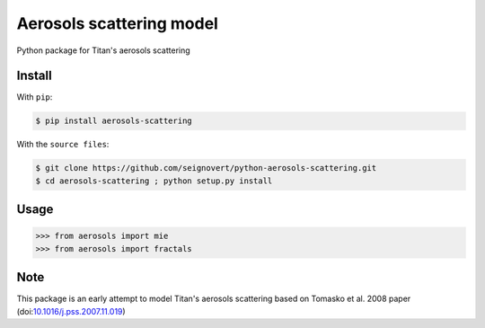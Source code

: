 ===============================
Aerosols scattering model
===============================
|Build| |Coverage| |PyPI| |Status| |Version| |Python| |License|

.. |Build| image:: https://travis-ci.org/seignovert/python-aerosols-scattering.svg?branch=master
        :target: https://travis-ci.org/seignovert/python-aerosols-scattering
.. |Coverage| image:: https://coveralls.io/repos/github/seignovert/python-aerosols-scattering/badge.svg?branch=master
        :target: https://coveralls.io/github/seignovert/python-aerosols-scattering?branch=master
.. |PyPI| image:: https://img.shields.io/badge/PyPI-aerosols--scattering-blue.svg
        :target: https://pypi.python.org/project/aerosols-scattering
.. |Status| image:: https://img.shields.io/pypi/status/aerosols-scattering.svg?label=Status
.. |Version| image:: https://img.shields.io/pypi/v/aerosols-scattering.svg?label=Version
.. |Python| image:: https://img.shields.io/pypi/pyversions/aerosols-scattering.svg?label=Python
.. |License| image:: https://img.shields.io/pypi/l/aerosols-scattering.svg?label=License

Python package for Titan's aerosols scattering

Install
-------
With ``pip``:

.. code:: bash

    $ pip install aerosols-scattering

With the ``source files``:

.. code:: bash

    $ git clone https://github.com/seignovert/python-aerosols-scattering.git
    $ cd aerosols-scattering ; python setup.py install

Usage
------

.. code:: python

    >>> from aerosols import mie
    >>> from aerosols import fractals

Note
----
This package is an early attempt to model Titan's aerosols scattering based on Tomasko et al. 2008 paper (doi:`10.1016/j.pss.2007.11.019`_)

.. _`10.1016/j.pss.2007.11.019`: https://dx.doi.org/10.1016/j.pss.2007.11.019